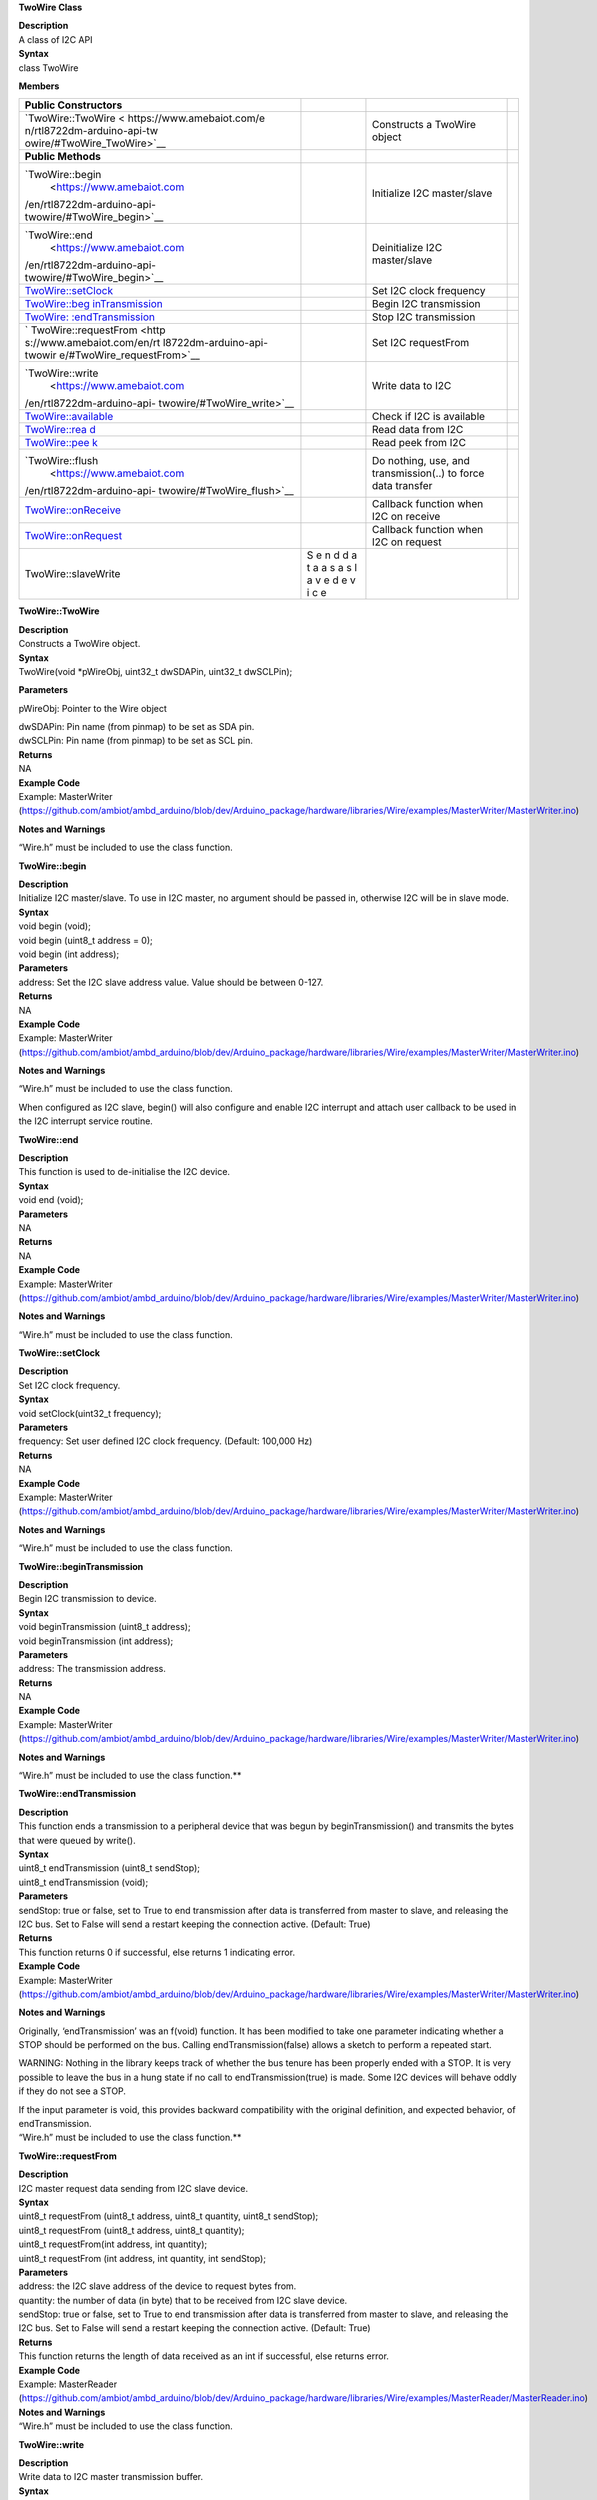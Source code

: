 **TwoWire Class**

| **Description**
| A class of I2C API

| **Syntax**
| class TwoWire

**Members**

+----------------------------+---+----------------------------------------+---+
| **Public Constructors**    |   |                                        |   |
+============================+===+========================================+===+
| `TwoWire::TwoWire <        |   | Constructs a TwoWire object            |   |
| https://www.amebaiot.com/e |   |                                        |   |
| n/rtl8722dm-arduino-api-tw |   |                                        |   |
| owire/#TwoWire_TwoWire>`__ |   |                                        |   |
+----------------------------+---+----------------------------------------+---+
| **Public Methods**         |   |                                        |   |
+----------------------------+---+----------------------------------------+---+
| `TwoWire::begin            |   | Initialize I2C master/slave            |   |
|  <https://www.amebaiot.com |   |                                        |   |
| /en/rtl8722dm-arduino-api- |   |                                        |   |
| twowire/#TwoWire_begin>`__ |   |                                        |   |
+----------------------------+---+----------------------------------------+---+
| `TwoWire::end              |   | Deinitialize I2C master/slave          |   |
|  <https://www.amebaiot.com |   |                                        |   |
| /en/rtl8722dm-arduino-api- |   |                                        |   |
| twowire/#TwoWire_begin>`__ |   |                                        |   |
+----------------------------+---+----------------------------------------+---+
| `TwoWire::setClock <h      |   | Set I2C clock frequency                |   |
| ttps://www.amebaiot.com/en |   |                                        |   |
| /rtl8722dm-arduino-api-two |   |                                        |   |
| wire/#TwoWire_setClock>`__ |   |                                        |   |
+----------------------------+---+----------------------------------------+---+
| `TwoWire::beg              |   | Begin I2C transmission                 |   |
| inTransmission <https://ww |   |                                        |   |
| w.amebaiot.com/en/rtl8722d |   |                                        |   |
| m-arduino-api-twowire/#Two |   |                                        |   |
| Wire_beginTransmission>`__ |   |                                        |   |
+----------------------------+---+----------------------------------------+---+
| `TwoWire:                  |   | Stop I2C transmission                  |   |
| :endTransmission <https:// |   |                                        |   |
| www.amebaiot.com/en/rtl872 |   |                                        |   |
| 2dm-arduino-api-twowire/#T |   |                                        |   |
| woWire_endTransmission>`__ |   |                                        |   |
+----------------------------+---+----------------------------------------+---+
| `                          |   | Set I2C requestFrom                    |   |
| TwoWire::requestFrom <http |   |                                        |   |
| s://www.amebaiot.com/en/rt |   |                                        |   |
| l8722dm-arduino-api-twowir |   |                                        |   |
| e/#TwoWire_requestFrom>`__ |   |                                        |   |
+----------------------------+---+----------------------------------------+---+
| `TwoWire::write            |   | Write data to I2C                      |   |
|  <https://www.amebaiot.com |   |                                        |   |
| /en/rtl8722dm-arduino-api- |   |                                        |   |
| twowire/#TwoWire_write>`__ |   |                                        |   |
+----------------------------+---+----------------------------------------+---+
| `TwoWire::available <ht    |   | Check if I2C is available              |   |
| tps://www.amebaiot.com/en/ |   |                                        |   |
| rtl8722dm-arduino-api-twow |   |                                        |   |
| ire/#TwoWire_available>`__ |   |                                        |   |
+----------------------------+---+----------------------------------------+---+
| `TwoWire::rea              |   | Read data from I2C                     |   |
| d <https://www.amebaiot.co |   |                                        |   |
| m/en/rtl8722dm-arduino-api |   |                                        |   |
| -twowire/#TwoWire_read>`__ |   |                                        |   |
+----------------------------+---+----------------------------------------+---+
| `TwoWire::pee              |   | Read peek from I2C                     |   |
| k <https://www.amebaiot.co |   |                                        |   |
| m/en/rtl8722dm-arduino-api |   |                                        |   |
| -twowire/#TwoWire_peek>`__ |   |                                        |   |
+----------------------------+---+----------------------------------------+---+
| `TwoWire::flush            |   | Do nothing, use, and transmission(..)  |   |
|  <https://www.amebaiot.com |   | to force data transfer                 |   |
| /en/rtl8722dm-arduino-api- |   |                                        |   |
| twowire/#TwoWire_flush>`__ |   |                                        |   |
+----------------------------+---+----------------------------------------+---+
| `TwoWire::onReceive <ht    |   | Callback function when I2C on receive  |   |
| tps://www.amebaiot.com/en/ |   |                                        |   |
| rtl8722dm-arduino-api-twow |   |                                        |   |
| ire/#TwoWire_onReceive>`__ |   |                                        |   |
+----------------------------+---+----------------------------------------+---+
| `TwoWire::onRequest <ht    |   | Callback function when I2C on request  |   |
| tps://www.amebaiot.com/en/ |   |                                        |   |
| rtl8722dm-arduino-api-twow |   |                                        |   |
| ire/#TwoWire_onRequest>`__ |   |                                        |   |
+----------------------------+---+----------------------------------------+---+
| TwoWire::slaveWrite        | S |                                        |   |
|                            | e |                                        |   |
|                            | n |                                        |   |
|                            | d |                                        |   |
|                            | d |                                        |   |
|                            | a |                                        |   |
|                            | t |                                        |   |
|                            | a |                                        |   |
|                            | a |                                        |   |
|                            | s |                                        |   |
|                            | a |                                        |   |
|                            | s |                                        |   |
|                            | l |                                        |   |
|                            | a |                                        |   |
|                            | v |                                        |   |
|                            | e |                                        |   |
|                            | d |                                        |   |
|                            | e |                                        |   |
|                            | v |                                        |   |
|                            | i |                                        |   |
|                            | c |                                        |   |
|                            | e |                                        |   |
+----------------------------+---+----------------------------------------+---+

**TwoWire::TwoWire**

| **Description**
| Constructs a TwoWire object.

| **Syntax**
| TwoWire(void \*pWireObj, uint32_t dwSDAPin, uint32_t dwSCLPin);

**Parameters**

pWireObj: Pointer to the Wire object

| dwSDAPin: Pin name (from pinmap) to be set as SDA pin.
| dwSCLPin: Pin name (from pinmap) to be set as SCL pin.

| **Returns**
| NA

| **Example Code**
| Example: MasterWriter
  (https://github.com/ambiot/ambd_arduino/blob/dev/Arduino_package/hardware/libraries/Wire/examples/MasterWriter/MasterWriter.ino)

**Notes and Warnings**

“Wire.h” must be included to use the class function.


**TwoWire::begin**

| **Description**
| Initialize I2C master/slave. To use in I2C master, no argument should
  be passed in, otherwise I2C will be in slave mode.

| **Syntax**
| void begin (void);
| void begin (uint8_t address = 0);
| void begin (int address);

| **Parameters**
| address: Set the I2C slave address value. Value should be between
  0-127.

| **Returns**
| NA

| **Example Code**
| Example: MasterWriter
  (https://github.com/ambiot/ambd_arduino/blob/dev/Arduino_package/hardware/libraries/Wire/examples/MasterWriter/MasterWriter.ino)

**Notes and Warnings**

“Wire.h” must be included to use the class function.

When configured as I2C slave, begin() will also configure and enable I2C
interrupt and attach user callback to be used in the I2C interrupt
service routine.

**TwoWire::end**

| **Description**
| This function is used to de-initialise the I2C device.

| **Syntax**
| void end (void);

| **Parameters**
| NA

| **Returns**
| NA

| **Example Code**
| Example: MasterWriter
  (https://github.com/ambiot/ambd_arduino/blob/dev/Arduino_package/hardware/libraries/Wire/examples/MasterWriter/MasterWriter.ino)

**Notes and Warnings**

“Wire.h” must be included to use the class function.


**TwoWire::setClock**

| **Description**
| Set I2C clock frequency.

| **Syntax**
| void setClock(uint32_t frequency);

| **Parameters**
| frequency: Set user defined I2C clock frequency. (Default: 100,000 Hz)

| **Returns**
| NA

| **Example Code**
| Example: MasterWriter
  (https://github.com/ambiot/ambd_arduino/blob/dev/Arduino_package/hardware/libraries/Wire/examples/MasterWriter/MasterWriter.ino)

**Notes and Warnings**

“Wire.h” must be included to use the class function.


**TwoWire::beginTransmission**

| **Description**
| Begin I2C transmission to device.

| **Syntax**
| void beginTransmission (uint8_t address);
| void beginTransmission (int address);

| **Parameters**
| address: The transmission address.

| **Returns**
| NA

| **Example Code**
| Example: MasterWriter
  (https://github.com/ambiot/ambd_arduino/blob/dev/Arduino_package/hardware/libraries/Wire/examples/MasterWriter/MasterWriter.ino)

**Notes and Warnings**

“Wire.h” must be included to use the class function.\ **

**TwoWire::endTransmission**

| **Description**
| This function ends a transmission to a peripheral device that was
  begun by beginTransmission() and transmits the bytes that were queued
  by write().

| **Syntax**
| uint8_t endTransmission (uint8_t sendStop);
| uint8_t endTransmission (void);

| **Parameters**
| sendStop: true or false, set to True to end transmission after data is
  transferred from master to slave, and releasing the I2C bus. Set to
  False will send a restart keeping the connection active. (Default:
  True)

| **Returns**
| This function returns 0 if successful, else returns 1 indicating
  error.

| **Example Code**
| Example: MasterWriter
  (https://github.com/ambiot/ambd_arduino/blob/dev/Arduino_package/hardware/libraries/Wire/examples/MasterWriter/MasterWriter.ino)

**Notes and Warnings**

Originally, ‘endTransmission’ was an f(void) function. It has been
modified to take one parameter indicating whether a STOP should be
performed on the bus. Calling endTransmission(false) allows a sketch to
perform a repeated start.

WARNING: Nothing in the library keeps track of whether the bus tenure
has been properly ended with a STOP. It is very possible to leave the
bus in a hung state if no call to endTransmission(true) is made. Some
I2C devices will behave oddly if they do not see a STOP.

| If the input parameter is void, this provides backward compatibility
  with the original definition, and expected behavior, of
  endTransmission.
| “Wire.h” must be included to use the class function.\ **

**TwoWire::requestFrom**

| **Description**
| I2C master request data sending from I2C slave device.

| **Syntax**
| uint8_t requestFrom (uint8_t address, uint8_t quantity, uint8_t
  sendStop);
| uint8_t requestFrom (uint8_t address, uint8_t quantity);
| uint8_t requestFrom(int address, int quantity);
| uint8_t requestFrom (int address, int quantity, int sendStop);

| **Parameters**
| address: the I2C slave address of the device to request bytes from.
| quantity: the number of data (in byte) that to be received from I2C
  slave device.
| sendStop: true or false, set to True to end transmission after data is
  transferred from master to slave, and releasing the I2C bus. Set to
  False will send a restart keeping the connection active. (Default:
  True)

| **Returns**
| This function returns the length of data received as an int if
  successful, else returns error.

| **Example Code**
| Example: MasterReader
  (https://github.com/ambiot/ambd_arduino/blob/dev/Arduino_package/hardware/libraries/Wire/examples/MasterReader/MasterReader.ino)

| **Notes and Warnings**
| “Wire.h” must be included to use the class function.


**TwoWire::write**

| **Description**
| Write data to I2C master transmission buffer.

| **Syntax**
| size_t write (uint8_t data);
| size_t write (const uint8_t \*data, size_t quantity);

| **Parameters**
| data: The data in 8-bit is to be transmitted from I2C master to slave.
| quantity: The number of data in 8-bit to be transmitted.

| **Returns**
| This function size_t write (uint8_t data); returns 1 if successful,
  else returns 0.

The function size_t write (const uint8_t \*data, size_t quantity);
returns the number of bytes to be transmitted. (Reading this number is
optional.)

| **Example Code**
| Example: MasterWriter
  (https://github.com/ambiot/ambd_arduino/blob/dev/Arduino_package/hardware/libraries/Wire/examples/MasterWriter/MasterWriter.ino)

| **Notes and Warnings**
| “Wire.h” must be included to use the class function.


**TwoWire::available**

| **Description**
| This function returns the number of bytes available for retrieval with
  read().

| **Syntax**
| virtual int available(void);

| **Parameters**
| NA

| **Returns**
| This function returns the number of bytes available for reading.

| **Example Code**
| Example: MasterReader
  (https://github.com/ambiot/ambd_arduino/blob/dev/Arduino_package/hardware/libraries/Wire/examples/MasterReader/MasterReader.ino)

| **Notes and Warnings**
| This function should be called on a controller device after a call to
  requestFrom() or on a peripheral inside the onReceive() handler.
  available() inherits from the Stream utility class. “Wire.h” must be
  included to use the class function.


**TwoWire::read**

| **Description**
| This function reads a byte that was transmitted from a peripheral
  device to a controller device after a call to requestFrom() or was
  transmitted from a controller device to a peripheral device.

| **Syntax**
| virtual int read(void);

| **Parameters**
| NA

| **Returns**
| This function returns the next data in byte read from receiver buffer.

| **Example Code**
| Example: MasterReader
  (https://github.com/ambiot/ambd_arduino/blob/dev/Arduino_package/hardware/libraries/Wire/examples/MasterReader/MasterReader.ino)

| **Notes and Warnings**
| “Wire.h” must be included to use the class function.


**TwoWire::peek**

| **Description**
| This function reads a byte that currently transmitted from a
  peripheral device to a controller device.

| **Syntax**
| virtual int peek(void);

| **Parameters**
| NA

| **Returns**
| This function returns the current data read from receiver buffer.
  Otherwise, “-1”.

| **Example Code**
| Example: MasterReader
  (https://github.com/ambiot/ambd_arduino/blob/dev/Arduino_package/hardware/libraries/Wire/examples/MasterReader/MasterReader.ino)

| **Notes and Warnings**
| “Wire.h” must be included to use the class function.


**TwoWire::flush**

| **Description**
| An empty API that does nothing, use endTransmission() to force data
  transfer.

| **Syntax**
| virtual void flush(void);

| **Parameters**
| NA

| **Returns**
| NA

| **Example Code**
| NA

| **Notes and Warnings**
| “Wire.h” must be included to use the class function.


**TwoWire::onReceive**

| **Description**
| This function registers a function to be called when a peripheral
  device receives a transmission from a controller device.

| **Syntax**
| void TwoWire::onReceive (void(\*function)(int));

| **Parameters**
| function: The callback function to be called when the peripheral
  device receives data; this should take a single int parameter (the
  number of bytes read from the controller device) and return nothing.

| **Returns**
| NA

| **Example Code**
| Example: SlaveReader
  (https://github.com/ambiot/ambd_arduino/blob/dev/Arduino_package/hardware/libraries/Wire/examples/SlaveReader/SlaveReader.ino)

| **Notes and Warnings**
| “Wire.h” must be included to use the class function.


**TwoWire::onRequest**

| **Description**
| This function registers a function to be called when a controller
  device requests data from a peripheral device.

| **Syntax**
| void onRequest (void(\*function)(void));

| **Parameters**
| function: the function to be called, takes no parameters and returns
  nothing.

| **Returns**
| NA

| **Example Code**
| Example: SlaveWriter
  (https://github.com/ambiot/ambd_arduino/blob/dev/Arduino_package/hardware/libraries/Wire/examples/SlaveWriter/SlaveWriter.ino)

| **Notes and Warnings**
| “Wire.h” must be included to use the class function.

**TwoWire::slaveWrite**

| **Description**
| Send data as a slave device, note that this API only work when device
  is configured as I2C slave (see begin()).

| **Syntax**
| size_t slaveWrite(int buffer);

size_t slaveWrite(char \*buffer);

size_t slaveWrite(uint8_t \*buffer, size_t len);

| **Parameters**
| buffer: Data container that can be an integer or a character pointer.

Len: The length of the data buffer.

| **Returns**
| This function returns true if successful, else returns false.

| **Example Code**
| NA

| **Notes and Warnings**
| “Wire.h” must be included to use the class function.

This function can only be called if the device is in slave mode and
after user has registered a requestEvent using onRequest().
